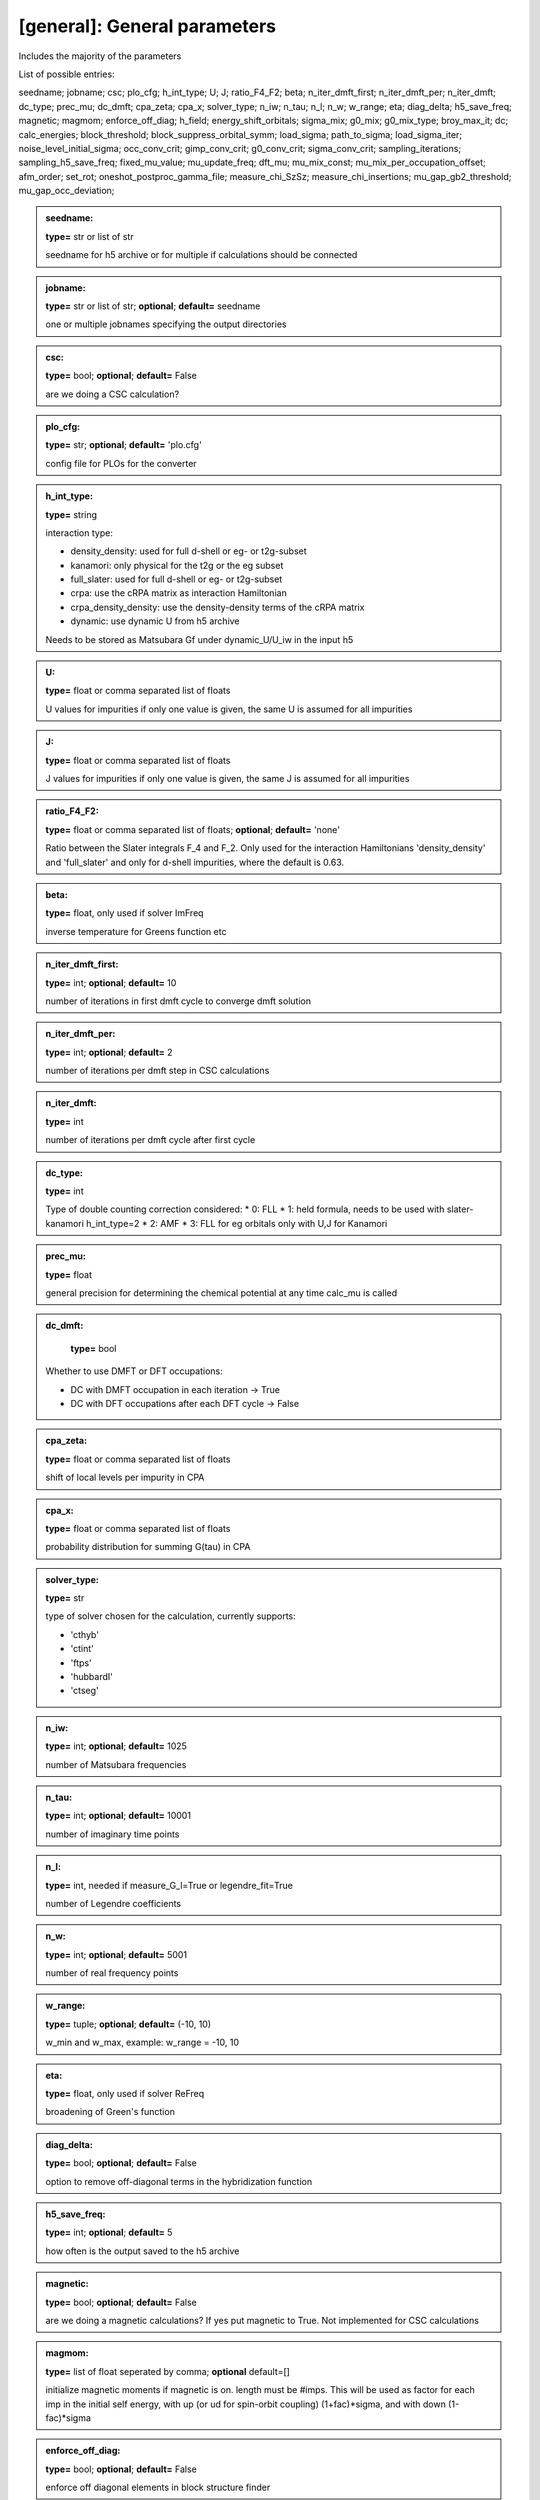 [general]: General parameters
------

Includes the majority of the parameters

List of possible entries:

seedname; jobname; csc; plo_cfg; h_int_type; U; J; ratio_F4_F2; beta; n_iter_dmft_first; n_iter_dmft_per; n_iter_dmft; dc_type; prec_mu; dc_dmft; cpa_zeta; cpa_x; solver_type; n_iw; n_tau; n_l; n_w; w_range; eta; diag_delta; h5_save_freq; magnetic; magmom; enforce_off_diag; h_field; energy_shift_orbitals; sigma_mix; g0_mix; g0_mix_type; broy_max_it; dc; calc_energies; block_threshold; block_suppress_orbital_symm; load_sigma; path_to_sigma; load_sigma_iter; noise_level_initial_sigma; occ_conv_crit; gimp_conv_crit; g0_conv_crit; sigma_conv_crit; sampling_iterations; sampling_h5_save_freq; fixed_mu_value; mu_update_freq; dft_mu; mu_mix_const; mu_mix_per_occupation_offset; afm_order; set_rot; oneshot_postproc_gamma_file; measure_chi_SzSz; measure_chi_insertions; mu_gap_gb2_threshold; mu_gap_occ_deviation; 



.. admonition:: seedname: 
 
            **type=** str or list of str

            seedname for h5 archive or for multiple if calculations should be connected

.. admonition:: jobname: 
 
            **type=** str or list of str;  **optional**;  **default=** seedname

            one or multiple jobnames specifying the output directories

.. admonition:: csc: 
 
            **type=** bool;  **optional**;  **default=** False

            are we doing a CSC calculation?

.. admonition:: plo_cfg: 
 
            **type=** str;  **optional**;  **default=** 'plo.cfg'

            config file for PLOs for the converter

.. admonition:: h_int_type: 
 
            **type=** string

            interaction type:

            * density_density: used for full d-shell or eg- or t2g-subset
            * kanamori: only physical for the t2g or the eg subset
            * full_slater: used for full d-shell or eg- or t2g-subset
            * crpa: use the cRPA matrix as interaction Hamiltonian
            * crpa_density_density: use the density-density terms of the cRPA matrix
            * dynamic: use dynamic U from h5 archive
            
            Needs to be stored as Matsubara Gf under dynamic_U/U_iw in the input h5

.. admonition:: U: 
 
            **type=** float or comma separated list of floats

            U values for impurities if only one value is given, the same U is assumed for all impurities

.. admonition:: J: 
 
            **type=** float or comma separated list of floats

            J values for impurities if only one value is given, the same J is assumed for all impurities

.. admonition:: ratio_F4_F2: 
 
            **type=** float or comma separated list of floats;  **optional**;  **default=** 'none'

            Ratio between the Slater integrals  F_4 and F_2. Only used for the
            interaction Hamiltonians 'density_density' and 'full_slater' and
            only for d-shell impurities, where the default is 0.63.

.. admonition:: beta: 
 
            **type=** float, only used if solver ImFreq

            inverse temperature for Greens function etc

.. admonition:: n_iter_dmft_first: 
 
            **type=** int;  **optional**;  **default=**  10

            number of iterations in first dmft cycle to converge dmft solution

.. admonition:: n_iter_dmft_per: 
 
            **type=** int;  **optional**;  **default=**  2

            number of iterations per dmft step in CSC calculations

.. admonition:: n_iter_dmft: 
 
            **type=** int

            number of iterations per dmft cycle after first cycle

.. admonition:: dc_type: 
 
            **type=** int

            Type of double counting correction considered:
            * 0: FLL
            * 1: held formula, needs to be used with slater-kanamori h_int_type=2
            * 2: AMF
            * 3: FLL for eg orbitals only with U,J for Kanamori

.. admonition:: prec_mu: 
 
            **type=** float

            general precision for determining the chemical potential at any time calc_mu is called

.. admonition:: dc_dmft: 
 
            **type=** bool

           Whether to use DMFT or DFT occupations:

           * DC with DMFT occupation in each iteration -> True
           * DC with DFT occupations after each DFT cycle -> False

.. admonition:: cpa_zeta: 
 
            **type=** float or comma separated list of floats

            shift of local levels per impurity in CPA

.. admonition:: cpa_x: 
 
            **type=** float or comma separated list of floats

            probability distribution for summing G(tau) in CPA

.. admonition:: solver_type: 
 
            **type=** str

            type of solver chosen for the calculation, currently supports:

            * 'cthyb'
            * 'ctint'
            * 'ftps'
            * 'hubbardI'
            * 'ctseg'


.. admonition:: n_iw: 
 
            **type=** int;  **optional**;  **default=** 1025

            number of Matsubara frequencies

.. admonition:: n_tau: 
 
            **type=** int;  **optional**;  **default=** 10001

            number of imaginary time points

.. admonition:: n_l: 
 
            **type=** int, needed if measure_G_l=True or legendre_fit=True

            number of Legendre coefficients

.. admonition:: n_w: 
 
            **type=** int;  **optional**;  **default=** 5001

            number of real frequency points

.. admonition:: w_range: 
 
            **type=** tuple;  **optional**;  **default=** (-10, 10)

            w_min and w_max, example: w_range = -10, 10

.. admonition:: eta: 
 
            **type=** float, only used if solver ReFreq

            broadening of Green's function

.. admonition:: diag_delta: 
 
            **type=** bool;  **optional**;  **default=** False

            option to remove off-diagonal terms in the hybridization function



.. admonition:: h5_save_freq: 
 
            **type=** int;  **optional**;  **default=** 5

            how often is the output saved to the h5 archive

.. admonition:: magnetic: 
 
            **type=** bool;  **optional**;  **default=** False

            are we doing a magnetic calculations? If yes put magnetic to True.
            Not implemented for CSC calculations

.. admonition:: magmom: 
 
            **type=** list of float seperated by comma;  **optional** default=[]

            initialize magnetic moments if magnetic is on. length must be #imps.
            This will be used as factor for each imp in the initial self
            energy, with up (or ud for spin-orbit coupling) (1+fac)*sigma, and
            with down (1-fac)*sigma

.. admonition:: enforce_off_diag: 
 
            **type=** bool;  **optional**;  **default=** False

            enforce off diagonal elements in block structure finder

.. admonition:: h_field: 
 
            **type=** float;  **optional**;  **default=** 0.0

            magnetic field

.. admonition:: energy_shift_orbitals: 
 
            **type=** list of floats;  **optional**;  **default=**  'none'

            orbitals will be shifted by this energy
            The entries can be python code, to be combined with configparser's interpolation

.. admonition:: sigma_mix: 
 
            **type=** float;  **optional**;  **default=** 1.0

            careful: Sigma mixing can break orbital symmetries, use G0 mixing
            mixing sigma with previous iteration sigma for better convergency. 1.0 means no mixing

.. admonition:: g0_mix: 
 
            **type=** float;  **optional**;  **default=** 1.0

            mixing the weiss field G0 with previous iteration G0 for better convergency. 1.0 means no mixing

.. admonition:: g0_mix_type: 
 
            **type=** string;  **optional**;  **default=** 'linear'

            which type of mixing is used. Possible values are:
            linear: linear mixing
            broyden: broyden mixing

.. admonition:: broy_max_it: 
 
            **type=** int;  **optional**;  **default=** 1

            maximum number of iteration to be considered for broyden mixing
            1 corresponds to simple linear mixing

.. admonition:: dc: 
 
            **type=** bool;  **optional**;  **default=** True

            dc correction on yes or no?

.. admonition:: calc_energies: 
 
            **type=** bool;  **optional**;  **default=** False, not compatible with 'ftps' solver

            calc energies explicitly within the dmft loop

.. admonition:: block_threshold: 
 
            **type=** float;  **optional**;  **default=** 1e-05

            threshold for finding block structures in the input data (off-diag yes or no)

.. admonition:: block_suppress_orbital_symm: 
 
            **type=** bool;  **optional**;  **default=** False

            should blocks be checked if symmetry-equiv. between orbitals?
            Does not affect spin symmetries.

.. admonition:: load_sigma: 
 
            **type=** bool;  **optional**;  **default=** False

            load a old sigma from h5 file

.. admonition:: path_to_sigma: 
 
            **type=** str, needed if load_sigma is true

            path to h5 file from which the sigma should be loaded

.. admonition:: load_sigma_iter: 
 
            **type=** int;  **optional**;  **default=**  last iteration

            load the sigma from a specific iteration if wanted

.. admonition:: noise_level_initial_sigma: 
 
            **type=** float;  **optional**;  **default=** 0.0

            spread of Gaussian noise applied to the initial Sigma

.. admonition:: occ_conv_crit: 
 
            **type=** float;  **optional**;  **default=**  -1

            stop the calculation if a certain threshold for the imp occ change is reached

.. admonition:: gimp_conv_crit: 
 
            **type=** float;  **optional**;  **default=**  -1

            stop the calculation if  sum_w 1/(w^0.6) ||Gimp-Gloc|| is smaller than threshold

.. admonition:: g0_conv_crit: 
 
            **type=** float;  **optional**;  **default=**  -1

            stop the calculation if sum_w 1/(w^0.6) ||G0-G0_prev|| is smaller than threshold

.. admonition:: sigma_conv_crit: 
 
            **type=** float;  **optional**;  **default=**  -1

            stop the calculation if sum_w 1/(w^0.6) ||Sigma-Sigma_prev|| is smaller than threshold

.. admonition:: sampling_iterations: 
 
            **type=** int;  **optional**;  **default=**  0

            for how many iterations should the solution sampled after the CSC loop is converged

.. admonition:: sampling_h5_save_freq: 
 
            **type=** int;  **optional**;  **default=**  5

            overwrites h5_save_freq when sampling has started

.. admonition:: fixed_mu_value: 
 
            **type=** float;  **optional**;  **default=**  'none'

            If given, the chemical potential remains fixed in calculations

.. admonition:: mu_update_freq: 
 
            **type=** int;  **optional**;  **default=**  1

            The chemical potential will be updated every # iteration

.. admonition:: dft_mu: 
 
            **type=** float;  **optional**;  **default=**  'none'

            The chemical potential of the DFT calculation.
            If not given, mu will be calculated from the DFT bands

.. admonition:: mu_mix_const: 
 
            **type=** float;  **optional**;  **default=**  1.0

            Constant term of the mixing of the chemical potential. See mu_mix_per_occupation_offset.

.. admonition:: mu_mix_per_occupation_offset: 
 
            **type=** float;  **optional**;  **default=**  0.0

            Mu mixing proportional to the occupation offset.
            Mixing between the dichotomy result and the previous mui,

            mu_next = factor * mu_dichotomy + (1-factor) * mu_previous, with
            factor = mu_mix_per_occupation_offset * abs(n - n\_target) + mu_mix_const.

            The program ensures that 0 <= factor <= 1.
            mu_mix_const = 1.0 and mu_mix_per_occupation_offset = 0.0 means no mixing.

.. admonition:: afm_order: 
 
            **type=** bool;  **optional**;  **default=** False

            copy self energies instead of solving explicitly for afm order

.. admonition:: set_rot: 
 
            **type=** string;  **optional**;  **default=** 'none'

            use density_mat_dft to diagonalize occupations = 'den'
            use hloc_dft to diagonalize occupations = 'hloc'

.. admonition:: oneshot_postproc_gamma_file: 
 
            **type=** bool;  **optional**;  **default=** False

            write the GAMMA file for vasp after completed one-shot calculations

.. admonition:: measure_chi_SzSz: 
 
            **type=** bool;  **optional**;  **default=** False

            measure the dynamic spin suszeptibility chi(sz,sz(tau))
            triqs.github.io/cthyb/unstable/guide/dynamic_susceptibility_notebook.html

.. admonition:: measure_chi_insertions: 
 
            **type=** int;  **optional**;  **default=** 100

            number of insertation for measurement of chi

.. admonition:: mu_gap_gb2_threshold: 
 
            **type=** float;  **optional**;  **default=** none

            Threshold of the absolute of the lattice GF at tau=beta/2 for use
            of MaxEnt's lattice spectral function to put the chemical potential
            into the middle of the gap. Does not work if system completely full
            or empty, mu mixing is not applied to it. Recommended value 0.01.

.. admonition:: mu_gap_occ_deviation: 
 
            **type=** float;  **optional**;  **default=** none

            Only used if mu_gap_gb2_threshold != none. Sets additional criterion
            for finding the middle of the gap through occupation deviation to
            avoid getting stuck in an insulating state with wrong occupation.
